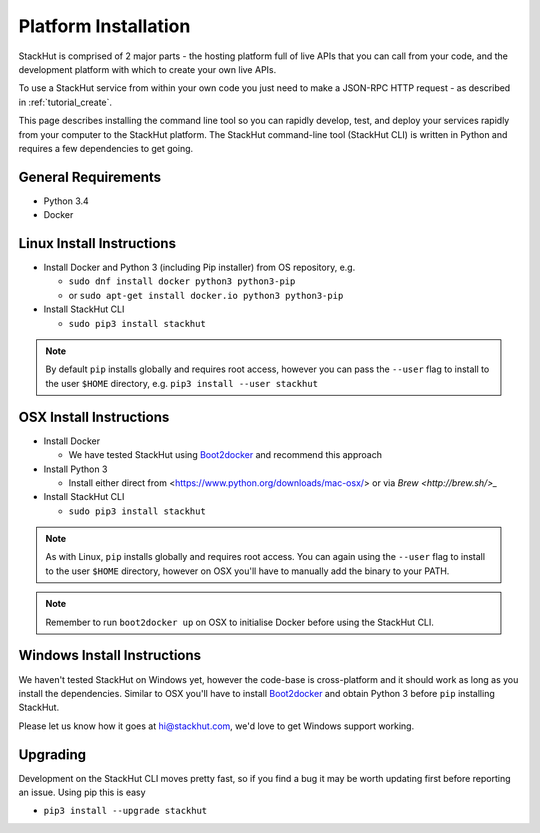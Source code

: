 .. _installation:

Platform Installation
=====================

StackHut is comprised of 2 major parts - the hosting platform full of live APIs that you can call from your code, and the development platform with which to create your own live APIs.

To use a StackHut service from within your own code you just need to make a JSON-RPC HTTP request - as described in :ref:`tutorial_create`.

.. There are a few parts to StackHut - the website and hosting platform from which you can call services in your own code, the command line tool, and the library of functions you an use when writing your services.

This page describes installing the command line tool so you can rapidly develop, test, and deploy your services rapidly from your computer to the StackHut platform.
The StackHut command-line tool (StackHut CLI) is written in Python and requires a few dependencies to get going.


General Requirements
--------------------

* Python 3.4
* Docker

Linux Install Instructions
--------------------------

* Install Docker and Python 3 (including Pip installer) from OS repository, e.g.

  * ``sudo dnf install docker python3 python3-pip``
  * or ``sudo apt-get install docker.io python3 python3-pip``
  
* Install StackHut CLI

  * ``sudo pip3 install stackhut``

.. note:: By default ``pip`` installs globally and requires root access, however you can pass the ``--user`` flag to install to the user ``$HOME`` directory, e.g. ``pip3 install --user stackhut``


OSX Install Instructions
------------------------

* Install Docker

  * We have tested StackHut using `Boot2docker <http://boot2docker.io/>`_ and recommend this approach
  
* Install Python 3

  * Install either direct from <https://www.python.org/downloads/mac-osx/> or via `Brew <http://brew.sh/>_` 

* Install StackHut CLI

  * ``sudo pip3 install stackhut``

.. note:: As with Linux, ``pip`` installs globally and requires root access. You can again using the ``--user`` flag to install to the user ``$HOME`` directory, however on OSX you'll have to manually add the binary to your PATH.

.. note:: Remember to run ``boot2docker up`` on OSX to initialise Docker before using the StackHut CLI.

Windows Install Instructions
----------------------------

We haven't tested StackHut on Windows yet, however the code-base is cross-platform and it should work as long as you install the dependencies. Similar to OSX you'll have to install  `Boot2docker <http://boot2docker.io/>`_ and obtain Python 3 before ``pip`` installing StackHut.

Please let us know how it goes at hi@stackhut.com, we'd love to get Windows support working.

Upgrading
---------

Development on the StackHut CLI moves pretty fast, so if you find a bug it may be worth updating first before reporting an issue. Using pip this is easy

* ``pip3 install --upgrade stackhut``

